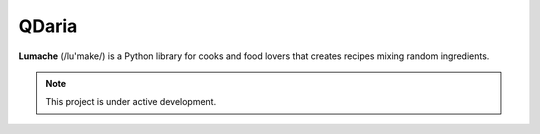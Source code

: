 QDaria
=======

**Lumache** (/lu'make/) is a Python library for cooks and food lovers that
creates recipes mixing random ingredients. 

.. note::

   This project is under active development.
   

 